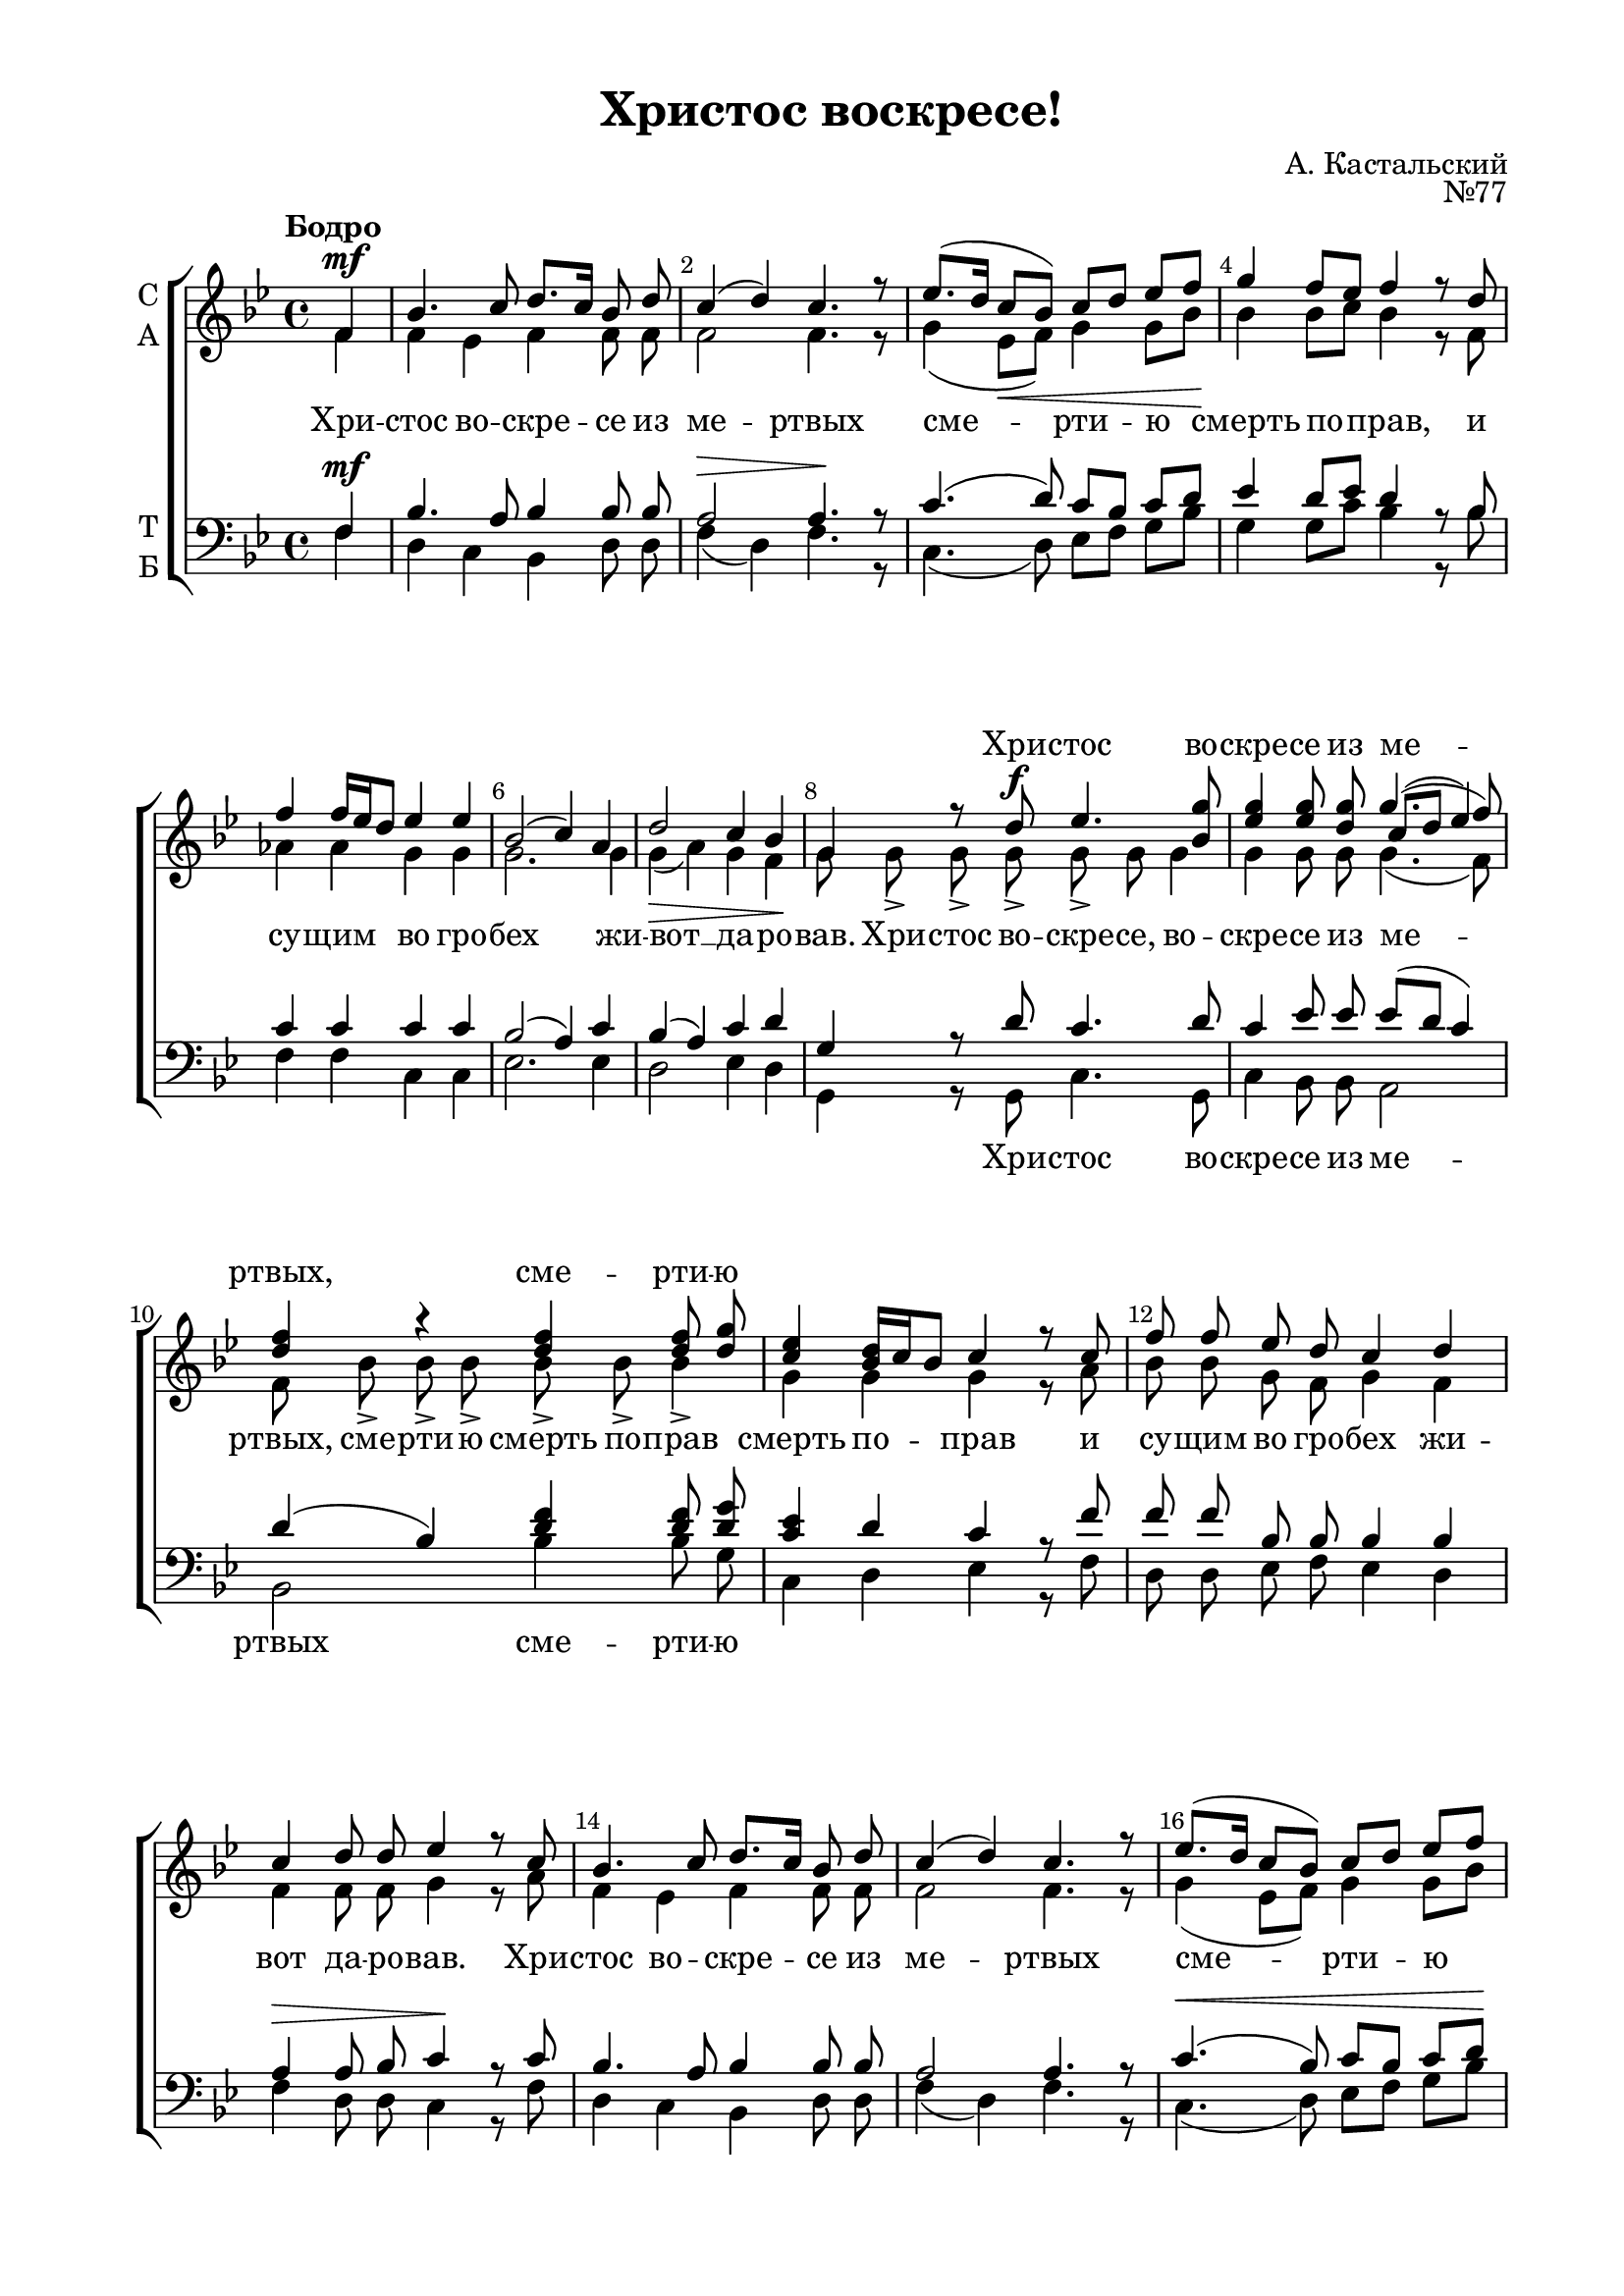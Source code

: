 \version "2.18.2"

% закомментируйте строку ниже, чтобы получался pdf с навигацией
#(ly:set-option 'point-and-click #f)
#(ly:set-option 'midi-extension "mid")
#(set-default-paper-size "a4")
%#(set-global-staff-size 18)

\header {
    title = "Христос воскресе!"
    opus = "№77"
    composer = "А. Кастальский"
    %arranger = "перелож для см. хора"
    % Удалить строку версии LilyPond 
    tagline = ##f
  }

\paper {
  #(set-default-paper-size "a4")
  top-margin = 10
  left-margin = 20
  right-margin = 15
  bottom-margin = 15
  indent = 4
  %ragged-bottom = ##f
  %ragged-last-bottom = ##f
}

abr = { \break }
abr = {}

pbr = { \pageBreak }
mbr = { \break }

pbr = {}
%mbr = {}
  
global = {
  \key c \major
  \time 4/4
  \autoBeamOff
  \set Score.skipBars = ##t
  \override Score.BarNumber.break-visibility = #end-of-line-invisible
  \set Score.barNumberVisibility = #(every-nth-bar-number-visible 2)
}

sopvoice = \relative c' {
  \global
  \dynamicUp
  \tempo "Бодро"
  \partial 4 g4\mf |
  c4. d8 e8.[ d16] c8 e |
  d4( e) d4. r8 | \abr
  f8.[( e16] d8[ c])
  d8[ e] f[ g] |
  a4 g8[ f] g4 r8 e |
  g4 g16[ f e8] f4 f | \abr
  c2( d4) b |
  e2 d4 c |
  a4 r8 e'\f f4. <a c,>8 | \abr
  <f a>4 q8 <e a> << { a4.( g8) } \new Voice { \voiceThree d8[( e] f4) } >> \voiceOne
  <e g>4 r q q8 <e a> | \abr
  <d f>4 <c e>16[ d c8] d4 r8 d |
  g8 g f e d4 e |
  d4 e8 e f4 r8 d | \abr
  c4. d8 e8.[ d16] c8 e |
  d4( e) d4. r8 |
  f8.[( e16] d8[ c])
  d8[ e] f[ g] | \abr
  a4 g8[ f] g4 r8 e |
  g4 g16[ f e8] f4 f |
  c2( d4) b |
  e2 d4 d | \abr
  e8 c <bes d> <bes e> <a f'>4( <c e>8 <f d>) |
  <c g'> c <bes d> <bes e> <a f'>4( <c e>8 <f d>) | \abr
  <c g'>4 c d e | 
  f2 g4 g |
  \tempo Замедляя a2 a4 <a f> |
  \arpeggioBracket
  <g d>1->\arpeggio |
  <g e>\arpeggio\fermata \bar "|."
}

altvoice = \relative c' {
  \global
  \partial 4
  g4 |
  g f g g8 g |
  g2 g4. r8 |
  a4( f8[\< g])
  a4 a8[ c]\! |
  c4 c8[ d] c4 r8 g |
  bes4 bes a a |
  a2. a4 |
  
  a4(\> b) a g\! |
  a8 a-> a-> a-> a-> a a4 |
  a4 a8 a a4.( g8) |
  g8 c-> c-> c-> c-> c-> c4-> |
  a4 a a r8 b |
  c8 c a g a4 g |
  
  g4 g8 g a4 r8 b |
  g4 f g g8 g |
  g2 g4. r8 |
  a4( f8[ g])
  a4 a8[ c] |
  c4 c8[ d] c4 r8 g |
  bes4 bes a a |
  a2. a4 |
  a4( b) a b |
  c8 c bes bes a4( g8 a) |
  g c bes bes a4( g8 a) |
  g4 g f a |
  a2 c4 c |
  c2 c4 d |
  b1 |
  c1 \bar "|."
  
}

tenorvoice = \relative c {
  \global
  \dynamicUp
  \partial 4
  g4\mf |
  c4. b8 c4 c8 c |
  b2\> b4.\! r8 |
  d4.( e8) 
  d8[ c] d[ e] |
  f4 e8[ f] e4 r8 c8 |
  d4 d d d |
  c2( b4) d |
  c4( b) d e |
  a, r8 e' d4. e8 |
  d4 f8 f f[( e] d4) |
  e4( c) <e g> q8 <e a> |
  <d f>4 e d r8 g |
  g g c, c c4 c 
  b4\> b8 c d4\! r8 d |
  c4. b8 c4 c8 c |
  b2 b4. r8 |
  d4.(\< c8)
  d8[ c] d[ e]\! |
  f4 e8[ f] e4 r8 c |
  d4 d d d |
  c2( b4) d |
  c4( b) a g |
  g2 r8 c e d |
  c4 g r8 c8 e d |
  g,4 <c e> d cis |
  d2 e4 e |
  e2 f4 <d f> |
  d1 |
  \arpeggioBracket <c e>1\arpeggio \bar "|."
}

bassvoice = \relative c {
  \global
  \dynamicDown
  \partial 4
  g4 |
  e d c e8 e |
  g4( e) g4. r8 |
  d4.( e8)
  f8[ g] a[ c] |
  a4 a8[ d] c4 r8 c |
  g4 g d d |
  f2. f4 |
  e2 f4 e |
  a, r8 a d4. a8 |
  d4 c8 c b2 |
  c2 c'4 c8 a |
  d,4 e f r8 g |
  e8 e f g f4 e |
  g4 e8 e d4 r8 g |
  e4 d c e8 e |
  g4( e) g4. r8 |
  d4.( e8)
  f[ g] a[ c] |
  a4 a8[ d] c4 r8 c |
  g4 g d d |
  f2. f4 |
  e2 f4 g |
  c,2 r8 a'8 <g bes> <f a> |
  <e g>4 c r8 a' <g bes> <f a> |
  e4( c) bes a |
  d2 c4 c' |
  a2 f4 <d a'> |
  \arpeggioBracket<g b>1\arpeggio->
  <g c,>1\arpeggio\fermata \bar "|."
  
}

texta = \lyricmode {
Хри -- стос во -- cкре -- се из ме -- ртвых
сме -- рти -- ю смерть по -- прав, и су -- щим во гро -- 
бех  жи -- вот __ да -- ро -- вав. Хри -- стос во -- скре -- се, во --
скре -- се из ме -- ртвых, сме -- рти -- ю смерть по -- прав 
смерть по -- прав и су -- щим во гро -- бех жи -- вот да -- ро -- вав. Хри --
стос во -- скре -- се из ме -- ртвых сме -- рти -- ю смерть по -- прав 
и су -- щим во гро -- бех жи -- вот да -- ро --
вав. Хри -- стос во -- скре -- се, Хри -- стос во -- скре --
се, Хри -- стос во -- скре -- се, во -- скре -- се, во -- скре -- се!
}

textup = \lyricmode { 
   \repeat unfold 25 { \skip 1}
   Хри -- стос во -- скре -- се из ме -- ртвых, сме -- рти -- ю
} 
textdown = \lyricmode { 
  \repeat unfold 25 { \skip 1}
  Хри -- стос во -- скре -- се из ме -- ртвых
  сме -- рти -- ю 
  \repeat unfold 39 { \skip 1}
  Хри -- стос во -- скре -- се, Хри -- стос во -- скре -- се,
} 
  
\score {
  \transpose c bes {
  \new ChoirStaff
  <<
    \new Staff = "upstaff" \with {
      instrumentName = \markup { \column { "С" "А"  } }
      midiInstrument = "voice oohs"
    } <<
      \new Voice = "soprano" { \voiceOne \sopvoice }
      \new Voice  = "alto" { \voiceTwo \altvoice }
    >> 
    \new Lyrics \with {
      alignAboveContext = "upstaff"
    } \lyricsto "soprano" { \textup }
    \new Lyrics \lyricsto "alto" { \texta }
  
    \new Staff \with {
      instrumentName = \markup { \column { "Т" "Б" } }
      midiInstrument = "voice oohs"
    } <<
        \new Voice = "tenor" { \voiceOne \clef bass \tenorvoice }
        \new Voice = "bass" { \voiceTwo \bassvoice }
    >>
    \new Lyrics \lyricsto "bass" { \textdown }
  >>
  }
  \layout {}
  \midi {
    \tempo 4=60
  }
}

